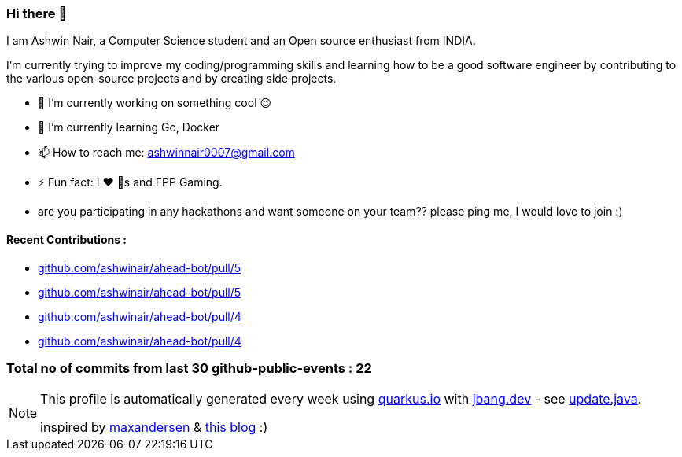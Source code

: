 ifdef::env-github[]
:tip-caption: :bulb:
:note-caption: :information_source:
:important-caption: :heavy_exclamation_mark:
:caution-caption: :fire:
:warning-caption: :warning:
endif::[]
:hide-uri-scheme:
:figure-caption!:

===  Hi there 👋

I am Ashwin Nair, a Computer Science student and an Open source enthusiast from INDIA.

I'm currently trying to improve my coding/programming skills and learning how to be a good software engineer by contributing to the various open-source projects and by creating side projects.


* 🔭  I’m currently working on something cool 😉
* 🌱  I’m currently learning  Go, Docker
* 📫  How to reach me: ashwinnair0007@gmail.com
* ⚡  Fun fact: I ❤️ 🐶s and FPP Gaming.
* are you participating in any hackathons and want someone on your team?? please ping me, I would love to join :)



==== Recent Contributions :

* https://github.com/ashwinair/ahead-bot/pull/5
* https://github.com/ashwinair/ahead-bot/pull/5
* https://github.com/ashwinair/ahead-bot/pull/4
* https://github.com/ashwinair/ahead-bot/pull/4

===  Total no of commits from last 30 github-public-events :  22

[NOTE]
====
This profile is automatically generated every week using https://quarkus.io with https://jbang.dev - see https://github.com/maxandersen/maxandersen/blob/master/update.java[update.java].

inspired by https://github.com/maxandersen[maxandersen] & https://github.com/marketplace/actions/blog-post-workflow[this blog] :)
====